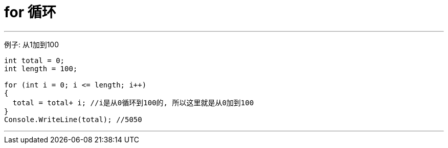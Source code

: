 
= for 循环
:sectnums:
:toclevels: 3
:toc: left

---

例子: 从1加到100

[source, java]
----
int total = 0;
int length = 100;

for (int i = 0; i <= length; i++)
{
  total = total+ i; //i是从0循环到100的, 所以这里就是从0加到100
}
Console.WriteLine(total); //5050
----

---

